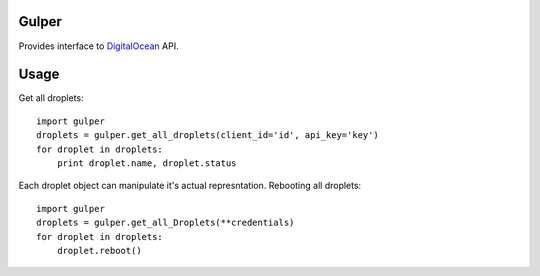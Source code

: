 Gulper
======

Provides interface to `DigitalOcean <https://www.digitalocean.com>`_ API.

Usage
=====

Get all droplets::

    import gulper
    droplets = gulper.get_all_droplets(client_id='id', api_key='key')
    for droplet in droplets:
        print droplet.name, droplet.status


Each droplet object can manipulate it's actual represntation.
Rebooting all droplets::

    import gulper
    droplets = gulper.get_all_Droplets(**credentials)
    for droplet in droplets:
        droplet.reboot()

